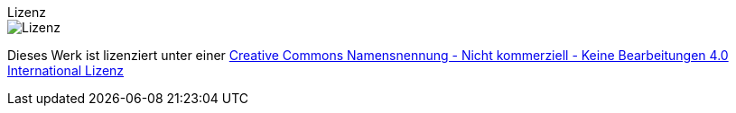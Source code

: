 
.Lizenz
****
image::https://i.creativecommons.org/l/by-nc-nd/4.0/88x31.png[Lizenz]
//image:http://mirrors.creativecommons.org/presskit/buttons/88x31/svg/by-nc-nd.svg[Lizenz] 
Dieses Werk ist lizenziert unter einer http://creativecommons.org/licenses/by-nc-nd/4.0[Creative Commons Namensnennung - Nicht kommerziell - Keine Bearbeitungen 4.0 International Lizenz]
****

////
[frame=none,grid=none,cols="a,a"]
|====

| image::http://mirrors.creativecommons.org/presskit/buttons/88x31/svg/by-nc-nd.svg[]
// | image::https://i.creativecommons.org/l/by-nc-nd/4.0/88x31.png[Lizenz] 
| Dieses Werk ist lizenziert unter einer http://creativecommons.org/licenses/by-nc-nd/4.0[Creative Commons Namensnennung - Nicht kommerziell - Keine Bearbeitungen 4.0 International Lizenz]
|====

////
